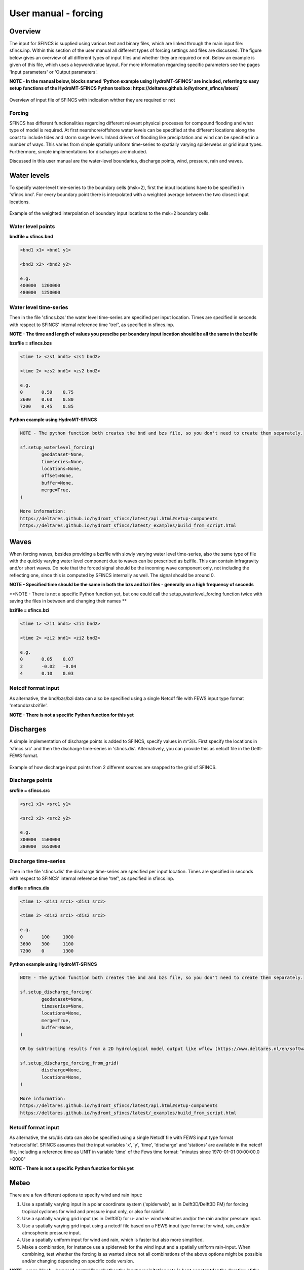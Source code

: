 User manual - forcing
=======

Overview
----------------------

The input for SFINCS is supplied using various text and binary files, which are linked through the main input file: sfincs.inp.
Within this section of the user manual all different types of forcing settings and files are discussed.
The figure below gives an overview of all different types of input files and whether they are required or not.
Below an example is given of this file, which uses a keyword/value layout. 
For more information regarding specific parameters see the pages 'Input parameters' or 'Output parameters'.

**NOTE - In the manual below, blocks named 'Python example using HydroMT-SFINCS' are included, referring to easy setup functions of the HydroMT-SFINCS Python toolbox: https://deltares.github.io/hydromt_sfincs/latest/**

.. figure:: ./figures/SFINCS_documentation_forcing.png
   :width: 800px
   :align: center

   Overview of input file of SFINCS with indication whther they are required or not

Forcing
^^^^^^^^^
SFINCS has different functionalities regarding different relevant physical processes for compound flooding and what type of model is required. 
At first nearshore/offshore water levels can be specified at the different locations along the coast to include tides and storm surge levels. 
Inland drivers of flooding like precipitation and wind can be specified in a number of ways.  
This varies from simple spatially uniform time-series to spatially varying spiderwebs or grid input types.  
Furthermore, simple implementations for discharges are included.

Discussed in this user manual are the water-level boundaries, discharge points, wind, pressure, rain and waves.

Water levels
----------------------

To specify water-level time-series to the boundary cells (msk=2), first the input locations have to be specified in 'sfincs.bnd'.
For every boundary point there is interpolated with a weighted average between the two closest input locations.

.. figure:: ./figures/SFINCS_boundary_input_grid.PNG
   :width: 400px
   :align: center

   Example of the weighted interpolation of boundary input locations to the msk=2 boundary cells.

Water level points
^^^^^^^^^

**bndfile = sfincs.bnd**

.. code-block:: text

	<bnd1 x1> <bnd1 y1>  
	
	<bnd2 x2> <bnd2 y2>  

	e.g.
	400000 	1200000
	480000 	1250000
	
Water level time-series
^^^^^^^^^

Then in the file 'sfincs.bzs' the water level time-series are specified per input location.
Times are specified in seconds with respect to SFINCS' internal reference time 'tref', as specified in sfincs.inp.

**NOTE - The time and length of values you prescibe per boundary input location should be all the same in the bzsfile**

**bzsfile = sfincs.bzs**

.. code-block:: text

	<time 1> <zs1 bnd1> <zs1 bnd2>

	<time 2> <zs2 bnd1> <zs2 bnd2>
	
	e.g.
	0 	0.50	0.75
	3600 	0.60	0.80
	7200 	0.45	0.85
	
**Python example using HydroMT-SFINCS**

.. code-block:: text

	NOTE - The python function both creates the bnd and bzs file, so you don't need to create them separately.
	
	sf.setup_waterlevel_forcing(
		geodataset=None,
		timeseries=None, 
		locations=None,
		offset=None,
		buffer=None,
		merge=True,
	)
	
	More information: 
	https://deltares.github.io/hydromt_sfincs/latest/api.html#setup-components
	https://deltares.github.io/hydromt_sfincs/latest/_examples/build_from_script.html
	
Waves
----------------------

When forcing waves, besides providing a bzsfile with slowly varying water level time-series, also the same type of file with the quickly varying water level component due to waves can be prescribed as bzifile.
This can contain infragravity and/or short waves.
Do note that the forced signal should be the incoming wave component only, not including the reflecting one, since this is computed by SFINCS internally as well.
The signal should be around 0.

**NOTE - Specified time should be the same in both the bzs and bzi files - generally on a high frequency of seconds**

**NOTE - There is not a specific Python function yet, but one could call the setup_waterlevel_forcing function twice with saving the files in between and changing their names **

**bzifile = sfincs.bzi**

.. code-block:: text

	<time 1> <zi1 bnd1> <zi1 bnd2>

	<time 2> <zi2 bnd1> <zi2 bnd2>
	
	e.g.
	0 	0.05	0.07
	2 	-0.02	-0.04
	4 	0.10	0.03
	
Netcdf format input
^^^^^^^^^

As alternative, the bnd/bzs/bzi data can also be specified using a single Netcdf file with FEWS input type format 'netbndbzsbzifile'.

**NOTE - There is not a specific Python function for this yet**
	
Discharges
---------

A simple implementation of discharge points is added to SFINCS, specify values in m^3/s. 
First specify the locations in 'sfincs.src' and then the discharge time-series in 'sfincs.dis'.
Alternatively, you can provide this as netcdf file in the Delft-FEWS format.

.. figure:: ./figures/SFINCS_discharge_input_grid.png
   :width: 400px
   :align: center
   
   Example of how discharge input points from 2 different sources are snapped to the grid of SFINCS.

Discharge points
^^^^^^^^^   

**srcfile = sfincs.src**


.. code-block:: text

	<src1 x1> <src1 y1>  
	
	<src2 x2> <src2 y2>  

	e.g.
	300000 	1500000
	380000 	1650000

Discharge time-series
^^^^^^^^^

Then in the file 'sfincs.dis' the discharge time-series are specified per input location.
Times are specified in seconds with respect to SFINCS' internal reference time 'tref', as specified in sfincs.inp.

**disfile = sfincs.dis**

.. code-block:: text
	
	<time 1> <dis1 src1> <dis1 src2>

	<time 2> <dis2 src1> <dis2 src2>

	e.g.
	0 	100	1000
	3600 	300	1100
	7200 	0	1300
	
**Python example using HydroMT-SFINCS**

.. code-block:: text

	NOTE - The python function both creates the bnd and bzs file, so you don't need to create them separately.
	
	sf.setup_discharge_forcing(
		geodataset=None,
		timeseries=None, 
		locations=None,
		merge=True,
		buffer=None,
	)
	
	OR by subtracting results from a 2D hydrological model output like wflow (https://www.deltares.nl/en/software-and-data/products/wflow-catchment-hydrology):

	sf.setup_discharge_forcing_from_grid(
		discharge=None,
		locations=None,
	)

	More information: 
	https://deltares.github.io/hydromt_sfincs/latest/api.html#setup-components
	https://deltares.github.io/hydromt_sfincs/latest/_examples/build_from_script.html
	
Netcdf format input
^^^^^^^^^

As alternative, the src/dis data can also be specified using a single Netcdf file with FEWS input type format 'netsrcdisfile'.
SFINCS assumes that the input variables 'x', 'y', 'time', 'discharge' and 'stations' are available in the netcdf file, including a reference time as UNIT in variable 'time' of the Fews time format: "minutes since 1970-01-01 00:00:00.0 +0000"  

**NOTE - There is not a specific Python function for this yet**
	
Meteo
---------

There are a few different options to specify wind and rain input: 

1) Use a spatially varying input in a polar coordinate system ('spiderweb'; as in Delft3D/Delft3D FM) for forcing tropical cyclones for wind and pressure input only, or also for rainfal. 

2) Use a spatially varying grid input (as in Delft3D) for u- and v- wind velocities and/or the rain and/or pressure input.

3) Use a spatially varying grid input using a netcdf file based on a FEWS input type format for wind, rain, and/or atmospheric pressure input.

4) Use a spatially uniform input for wind and rain, which is faster but also more simplified.

5) Make a combination, for instance use a spiderweb for the wind input and a spatially uniform rain-input. When combining, test whether the forcing is as wanted since not all combinations of the above options might be possible and/or changing depending on specific code version.

**NOTE - ampr_block - keyword controlling whether the input precipitation rate is kept constant for the duration of the input time interval (block interpolation, ampr_block = 1, default), or whether it is interpolated linearly in time (ampr_block = 0).**

**NOTE - You can know how much rainfall / wind is added to the model in the output by specifying 'storecumprcp=1' and/or 'storemeteo=1', see the description in "Input parameters".**

.. figure:: ./figures/SFINCS_documentation_forcing_meteo.png
   :width: 300px
   :align: center

   Overview of possible meteo input file options and names

Spatially varying spiderweb
^^^^^^^^^

The option of forcing spiderweb files is only relevant for tropical cyclones, as these time and spatially varying wind fields are constructed and written in a polar coordinate system.
For generation of these spiderweb files use Deltares' Wind Enhancement Scheme tool (WES, see https://content.oss.deltares.nl/delft3d/manuals/Delft3D-WES_User_Manual.pdf, OET Matlab equivalent, the Coastal Hazards Toolkit or other methods). If you have issues with the generation of a spiderweb, feel free to get in touch.
There are two options for spatially varying spiderweb. There is the 'traditional' ASCII format and the netcdf option. Both options support the possibility to include rainfall too.

**Spiderweb-input-ascii:**

.. code-block:: text

	spwfile = tropical_cyclone.spw

**Spiderweb-input-netcdf:**

.. code-block:: text

	netspwfile = tropical_cyclone.nc



Spatially varying gridded
^^^^^^^^^

Spatially varying meteo input on constant grid can be forced using the native Delft3D type meteo input files, using the same file conventions.
For wind this is wind in x-&y-direction (amu, amv), precipitation (ampr) and atmospheric pressure (amp).
The grid has a constant resolution dx&dy, which can be in the native (usually coarser than your SFINCS grid) resolution of the meteo data.
Within SFINCS this is interpolated onto the actual SFINCS grid.

**Wind:**

.. code-block:: text

	**amufile = sfincs.amu**

	within amufile:

	quantity1        = x_wind
	unit1            = m s-1
	
	**amvfile = sfincs.amv**

	within amvfile:

	quantity1        = y_wind
	unit1            = m s-1
	
**Rain:**

.. code-block:: text

	**amprfile = sfincs.ampr**
	
	within amprfile:
	
	quantity1        = precipitation
	unit1            = mm/hr
	
**Atmospheric pressure:**

.. code-block:: text

	**ampfile = sfincs.amp**

	within ampfile:
	
	quantity1        = air_pressure
	unit1            = Pa		

**Delft3D-meteo ascii type input:**

These files have this general header of **13 lines** which SFINCS expects (**Check this after creating your input files!**), after which the TIME and data blocks are given per time frame. 
Only use 1 quantity per file:

.. code-block:: text

	FileVersion      = 1.03
	filetype         = meteo_on_equidistant_grid
	n_cols           = 2
	n_rows           = 4
	grid_unit        = m
	x_llcorner       = 417328
	y_llcorner       = 3495537
	dx               = 5000
	dy               = 5000
	n_quantity       = 1
	quantity1        = x_wind
	unit1            = m s-1
	NODATA_value     = -999
	TIME = 90831.0 hours since 1970-01-01 00:00:00 +00:00  # 1980-05-12 15:00:00
 	0 0 0 0 
	0 0 0 0
	TIME = 90831.0 hours since 1970-01-01 00:00:00 +00:00  # 1980-05-12 15:00:00
 	0 0 0 0 
	0 0 0 0		
	
Spatially varying gridded netcdf
^^^^^^^^^

The same spatially varying gridded input as using Delft3d' ascii input files can be specified using FEWS compatible Netcdf input files.
Here for the wind the amu&amv files are combined into 1 Netcdf file (netamuamvfile), the precipitation is in a separate input file (netamprfile) as well as the atmospheric pressure (netampfile).

Making this format netcdf file can be easily done using HydroMT-SFINCS functions.
See those files for more information.

**Python example using HydroMT-SFINCS**

.. code-block:: text

	sf.setup_wind_forcing_from_grid(
		wind="era5_hourly",
		dst_res=None, 
	)

	More information: 
	https://deltares.github.io/hydromt_sfincs/latest/api.html#setup-components

**Python example using HydroMT-SFINCS**

.. code-block:: text

	sf.setup_precip_forcing_from_grid(
		precip="era5_hourly",
		dst_res=None, 
		aggregate=False,
	)
	
	More information: 
	https://deltares.github.io/hydromt_sfincs/latest/api.html#setup-components
	https://deltares.github.io/hydromt_sfincs/latest/_examples/build_from_script.html

**Python example using HydroMT-SFINCS**

.. code-block:: text

	sf.setup_pressure_forcing_from_grid(
		press=None,
		dst_res=None, 
		fill_value=101325,
	)
	
	More information: 
	https://deltares.github.io/hydromt_sfincs/latest/api.html#setup-components

Spatially uniform
^^^^^^^^^

**Spatially uniform wind:**

'vmag' is the wind speed in m/s, 'vdir' is the wind direction in nautical from where the wind is coming. 
Times are specified in seconds with respect to SFINCS' internal reference time 'tref', as specified in sfincs.inp.


**wndfile = sfincs.wnd**

.. code-block:: text

	<time 1> <vmag1> <vdir1>

	<time 2> <vmag2> <vdir2>

	e.g.
	0 	5	120
	3600 	15	180
	7200 	10	165

**Python example using HydroMT-SFINCS**

.. code-block:: text

	sf.setup_wind_forcing(
		timeseries=None,
		magnitude=None,
		direction=None
	)

	More information: 
	https://deltares.github.io/hydromt_sfincs/latest/api.html#setup-components

**Spatially uniform rain:**

Rain input in mm/hr, times are specified in seconds with respect to SFINCS' internal reference time 'tref', as specified in sfincs.inp.

**precipfile = sfincs.prcp**

.. code-block:: text

	<time 1> <prcp0>

	<time 2> <prcp1>

	e.g.
	0 	0
	3600 	15
	7200 	10
	
**Python example using HydroMT-SFINCS**

.. code-block:: text

	sf.setup_precip_forcing(
		timeseries=None,
		magnitude=None,
	)

	OR by aggregating 2D field data into 1 spatially uniform time series:

	sf.setup_precip_forcing_from_grid(
		precip=None,
		aggregate=True,
	)

	More information: 
	https://deltares.github.io/hydromt_sfincs/latest/api.html#setup-components
